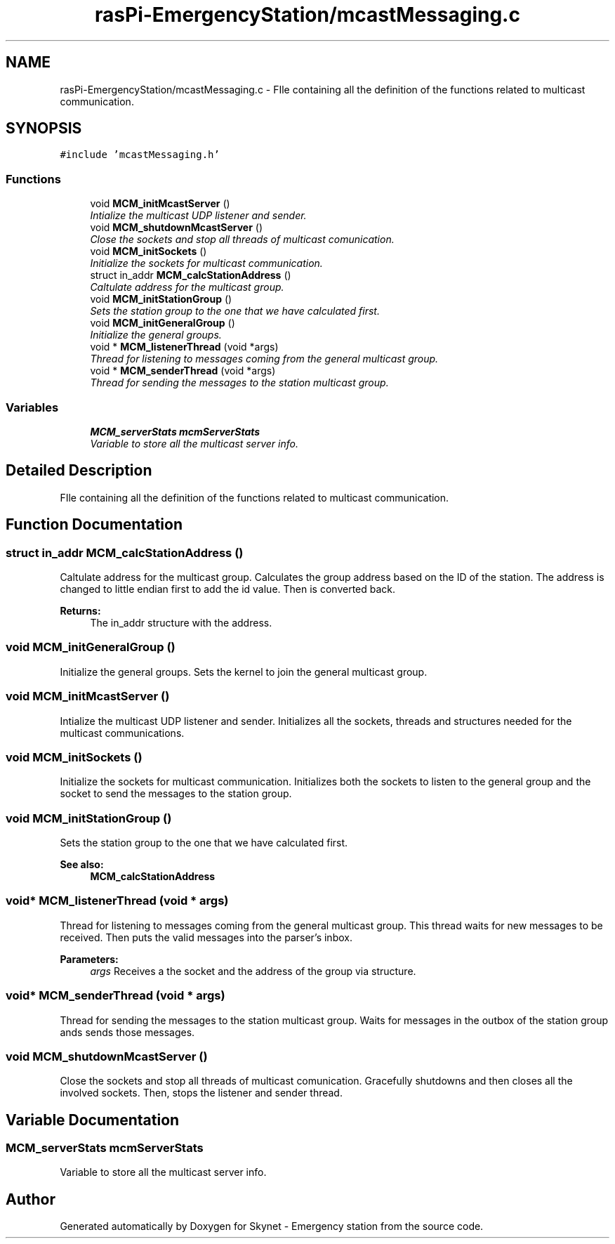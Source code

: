 .TH "rasPi-EmergencyStation/mcastMessaging.c" 3 "Mon Jan 25 2016" "Version 0.1" "Skynet - Emergency station" \" -*- nroff -*-
.ad l
.nh
.SH NAME
rasPi-EmergencyStation/mcastMessaging.c \- FIle containing all the definition of the functions related to multicast communication\&.  

.SH SYNOPSIS
.br
.PP
\fC#include 'mcastMessaging\&.h'\fP
.br

.SS "Functions"

.in +1c
.ti -1c
.RI "void \fBMCM_initMcastServer\fP ()"
.br
.RI "\fIIntialize the multicast UDP listener and sender\&. \fP"
.ti -1c
.RI "void \fBMCM_shutdownMcastServer\fP ()"
.br
.RI "\fIClose the sockets and stop all threads of multicast comunication\&. \fP"
.ti -1c
.RI "void \fBMCM_initSockets\fP ()"
.br
.RI "\fIInitialize the sockets for multicast communication\&. \fP"
.ti -1c
.RI "struct in_addr \fBMCM_calcStationAddress\fP ()"
.br
.RI "\fICaltulate address for the multicast group\&. \fP"
.ti -1c
.RI "void \fBMCM_initStationGroup\fP ()"
.br
.RI "\fISets the station group to the one that we have calculated first\&. \fP"
.ti -1c
.RI "void \fBMCM_initGeneralGroup\fP ()"
.br
.RI "\fIInitialize the general groups\&. \fP"
.ti -1c
.RI "void * \fBMCM_listenerThread\fP (void *args)"
.br
.RI "\fIThread for listening to messages coming from the general multicast group\&. \fP"
.ti -1c
.RI "void * \fBMCM_senderThread\fP (void *args)"
.br
.RI "\fIThread for sending the messages to the station multicast group\&. \fP"
.in -1c
.SS "Variables"

.in +1c
.ti -1c
.RI "\fBMCM_serverStats\fP \fBmcmServerStats\fP"
.br
.RI "\fIVariable to store all the multicast server info\&. \fP"
.in -1c
.SH "Detailed Description"
.PP 
FIle containing all the definition of the functions related to multicast communication\&. 


.SH "Function Documentation"
.PP 
.SS "struct in_addr MCM_calcStationAddress ()"

.PP
Caltulate address for the multicast group\&. Calculates the group address based on the ID of the station\&. The address is changed to little endian first to add the id value\&. Then is converted back\&. 
.PP
\fBReturns:\fP
.RS 4
The in_addr structure with the address\&. 
.RE
.PP

.SS "void MCM_initGeneralGroup ()"

.PP
Initialize the general groups\&. Sets the kernel to join the general multicast group\&. 
.SS "void MCM_initMcastServer ()"

.PP
Intialize the multicast UDP listener and sender\&. Initializes all the sockets, threads and structures needed for the multicast communications\&. 
.SS "void MCM_initSockets ()"

.PP
Initialize the sockets for multicast communication\&. Initializes both the sockets to listen to the general group and the socket to send the messages to the station group\&. 
.SS "void MCM_initStationGroup ()"

.PP
Sets the station group to the one that we have calculated first\&. 
.PP
\fBSee also:\fP
.RS 4
\fBMCM_calcStationAddress\fP 
.RE
.PP

.SS "void* MCM_listenerThread (void * args)"

.PP
Thread for listening to messages coming from the general multicast group\&. This thread waits for new messages to be received\&. Then puts the valid messages into the parser's inbox\&. 
.PP
\fBParameters:\fP
.RS 4
\fIargs\fP Receives a the socket and the address of the group via structure\&. 
.RE
.PP

.SS "void* MCM_senderThread (void * args)"

.PP
Thread for sending the messages to the station multicast group\&. Waits for messages in the outbox of the station group ands sends those messages\&. 
.SS "void MCM_shutdownMcastServer ()"

.PP
Close the sockets and stop all threads of multicast comunication\&. Gracefully shutdowns and then closes all the involved sockets\&. Then, stops the listener and sender thread\&. 
.SH "Variable Documentation"
.PP 
.SS "\fBMCM_serverStats\fP mcmServerStats"

.PP
Variable to store all the multicast server info\&. 
.SH "Author"
.PP 
Generated automatically by Doxygen for Skynet - Emergency station from the source code\&.
